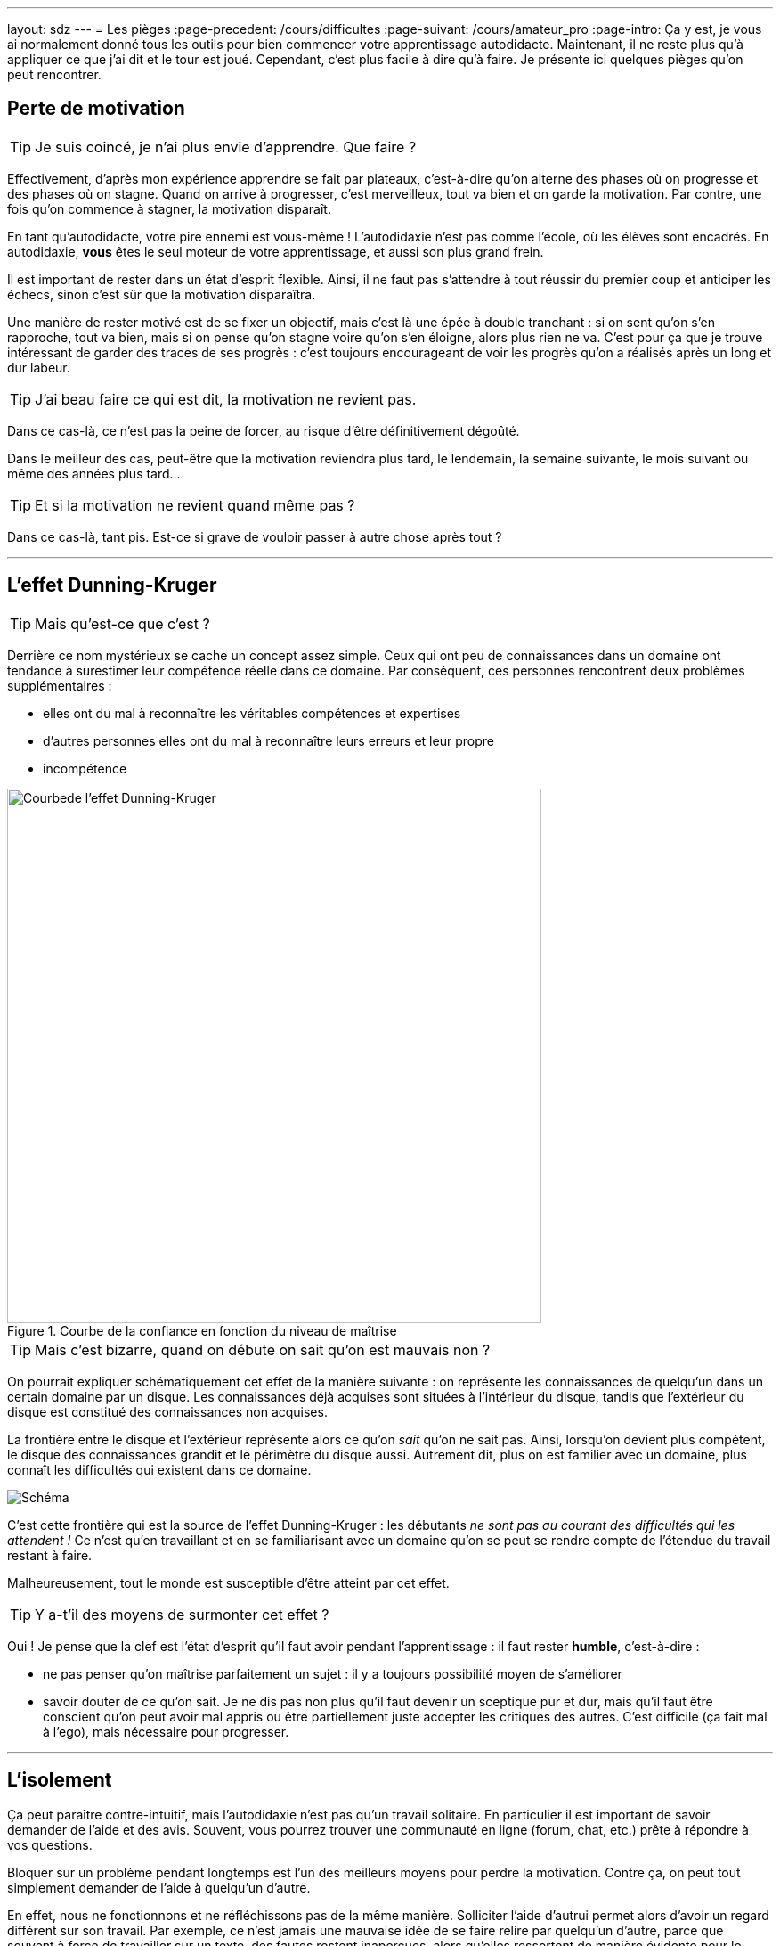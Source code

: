 ---
layout: sdz
---
= Les pièges
:page-precedent: /cours/difficultes
:page-suivant: /cours/amateur_pro
:page-intro: Ça y est, je vous ai normalement donné tous les outils pour bien commencer votre apprentissage autodidacte. Maintenant, il ne reste plus qu'à appliquer ce que j'ai dit et le tour est joué. Cependant, c'est plus facile à dire qu'à faire. Je présente ici quelques pièges qu'on peut rencontrer.

== Perte de motivation

TIP: Je suis coincé, je n'ai plus envie d'apprendre. Que faire ?

Effectivement, d'après mon expérience apprendre se fait par plateaux, c'est-à-dire
qu'on alterne des phases où on progresse et des phases où on stagne. Quand on
arrive à progresser, c'est merveilleux, tout va bien et on garde la motivation.
Par contre, une fois qu'on commence à stagner, la motivation disparaît.

En tant qu'autodidacte, votre pire ennemi est vous-même ! L'autodidaxie n'est
pas comme l'école, où les élèves sont encadrés. En autodidaxie, *vous* êtes le
seul moteur de votre apprentissage, et aussi son plus grand frein.

Il est important de rester dans un état d'esprit flexible. Ainsi, il ne faut pas
s'attendre à tout réussir du premier coup et anticiper les échecs, sinon c'est
sûr que la motivation disparaîtra.

Une manière de rester motivé est de se fixer un objectif, mais c'est là une épée
à double tranchant : si on sent qu'on s'en rapproche, tout va bien, mais si on
pense qu'on stagne voire qu'on s'en éloigne, alors plus rien ne va. C'est pour
ça que je trouve intéressant de garder des traces de ses progrès : c'est
toujours encourageant de voir les progrès qu'on a réalisés après un long et dur
labeur.

TIP: J'ai beau faire ce qui est dit, la motivation ne revient pas.

Dans ce cas-là, ce n'est pas la peine de forcer, au risque d'être définitivement
dégoûté.

Dans le meilleur des cas, peut-être que la motivation reviendra plus tard, le
lendemain, la semaine suivante, le mois suivant ou même des années plus tard...

TIP: Et si la motivation ne revient quand même pas ?

Dans ce cas-là, tant pis. Est-ce si grave de vouloir passer à autre chose après
tout ?

++++
<hr>
++++


== L'effet Dunning-Kruger

TIP: Mais qu'est-ce que c'est ?

Derrière ce nom mystérieux se cache un concept assez simple. Ceux qui ont peu de
connaissances dans un domaine ont tendance à surestimer leur compétence réelle
dans ce domaine. Par conséquent, ces personnes rencontrent deux problèmes
supplémentaires :

* elles ont du mal à reconnaître les véritables compétences et expertises
* d'autres personnes elles ont du mal à reconnaître leurs erreurs et leur propre
* incompétence

[.center.text-center]
.Courbe de la confiance en fonction du niveau de maîtrise
image::https://upload.wikimedia.org/wikipedia/commons/thumb/7/75/2019-06-19_effet_dunning_kruger.png/1024px-2019-06-19_effet_dunning_kruger.png[Courbede l'effet Dunning-Kruger, width=600px]

TIP: Mais c'est bizarre, quand on débute on sait qu'on est mauvais non ?

On pourrait expliquer schématiquement cet effet de la manière suivante : on
représente les connaissances de quelqu'un dans un certain domaine par un disque.
Les connaissances déjà acquises sont situées à l'intérieur du disque, tandis que
l'extérieur du disque est constitué des connaissances non acquises.

La frontière entre le disque et l'extérieur représente alors ce qu'on _sait_
qu'on ne sait pas. Ainsi, lorsqu'on devient plus compétent, le disque des
connaissances grandit et le périmètre du disque aussi. Autrement dit, plus on est
familier avec un domaine, plus connaît les difficultés qui existent dans ce domaine.

[.center.text-center]
image::./schema_dk.png[Schéma]

C'est cette frontière qui est la source de l'effet Dunning-Kruger : les
débutants _ne sont pas au courant des difficultés qui les attendent !_ Ce n'est
qu'en travaillant et en se familiarisant avec un domaine qu'on se peut se rendre
compte de l'étendue du travail restant à faire.

Malheureusement, tout le monde est susceptible d'être atteint par cet effet.

TIP: Y a-t'il des moyens de surmonter cet effet ?

Oui ! Je pense que la clef est l'état d'esprit qu'il faut avoir pendant
l'apprentissage : il faut rester *humble*, c'est-à-dire :

* ne pas penser qu'on maîtrise parfaitement un sujet : il y a toujours possibilité moyen de s'améliorer
* savoir douter de ce qu'on sait. Je ne dis pas non plus qu'il faut devenir un sceptique pur et dur, mais qu'il faut être conscient qu'on peut avoir mal appris ou être partiellement juste accepter les critiques des autres. C'est difficile (ça fait mal à l'ego), mais nécessaire pour progresser.

++++
<hr>
++++

== L'isolement

Ça peut paraître contre-intuitif, mais l'autodidaxie n'est pas qu'un travail
solitaire. En particulier il est important de savoir demander de l'aide et des
avis. Souvent, vous pourrez trouver une communauté en ligne (forum, chat, etc.)
prête à répondre à vos questions.

Bloquer sur un problème pendant longtemps est l'un des meilleurs moyens pour
perdre la motivation. Contre ça, on peut tout simplement demander de l'aide à
quelqu'un d'autre.

En effet, nous ne fonctionnons et ne réfléchissons pas de la même manière. Solliciter
l'aide d'autrui permet alors d'avoir un regard différent sur son travail. Par
exemple, ce n'est jamais une mauvaise idée de se faire relire par quelqu'un d'autre,
parce que souvent à force de travailler sur un texte, des fautes restent inaperçues,
alors qu'elles ressortent de manière évidente pour le relecteur.

Et ce n'est pas non plus un drame de ne pas obtenir de
réponse : le simple fait de parler et d'expliquer son problème suffit parfois
pour comprendre ce qui ne fonctionne pas.

D'ailleurs,
https://fr.wikipedia.org/wiki/M%C3%A9thode_du_canard_en_plastique[la méthode du
canard en plastique] s'appuie sur ça. Elle consiste à expliquer son problème à
un canard en plastique (ou autre objet inanimé), en n'épargnant aucun détail.
Cela force à méticuleusement refaire le chemin effectué jusqu'à retomber sur la
partie qui pose problème.

[.center.text-center]
.Parfois, même parler à un canard en plastique aide
image::./rubber_duck.jpg[Canard en plastique, width=250px]

Il faut aussi oser quitter le confort de la solitude pour demander des avis sur
son travail et ainsi devoir se confronter aux réactions et éventuelles critiques
des autres. Savoir recevoir une critique (constructive) est fondamental : il
faut être capable de mettre son ego de côté, rester à l'écoute des autres et
incorporer les suggestions faites.
